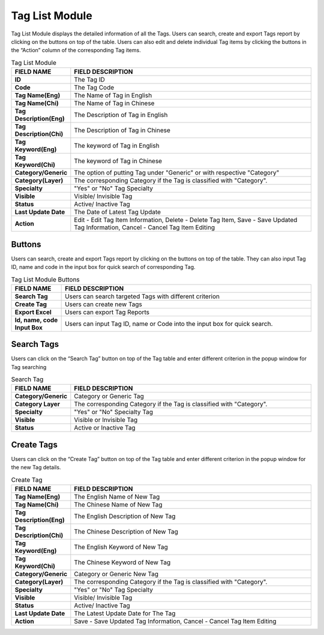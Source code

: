 ************
Tag List Module 
************

Tag List Module displays the detailed information of all the Tags. Users can search, create and export Tags report by clicking on the buttons on top of the table. Users can also edit and delete individual Tag items by clicking the buttons in the “Action” column of the corresponding Tag items.

|Tagmodule|

.. list-table:: Tag List Module
    :widths: 10 50
    :header-rows: 1
    :stub-columns: 1

    * - FIELD NAME
      - FIELD DESCRIPTION
    * - ID 
      - The Tag ID
    * - Code
      - The Tag Code
    * - Tag Name(Eng)
      - The Name of Tag in English
    * - Tag Name(Chi) 
      - The Name of Tag in Chinese
    * - Tag Description(Eng)
      - The Description of Tag in English
    * - Tag Description(Chi)
      - The Description of Tag in Chinese
    * - Tag Keyword(Eng)
      - The keyword of Tag in English
    * - Tag Keyword(Chi)
      - The keyword of Tag in Chinese
    * - Category/Generic
      - The option of putting Tag under "Generic" or with respective "Category"
    * - Category(Layer)
      - The corresponding Category if the Tag is classified with "Category".
    * - Specialty
      - "Yes" or "No" Tag Specialty
    * - Visible
      - Visible/ Invisible Tag
    * - Status
      - Active/ Inactive Tag
    * - Last Update Date
      - The Date of Latest Tag Update
    * - Action
      - Edit - Edit Tag Item Information, Delete - Delete Tag Item, Save - Save Updated Tag Information, Cancel - Cancel Tag Item Editing

       
Buttons
==================
Users can search, create and export Tags report by clicking on the buttons on top of the table. They can also input Tag ID, name and code in the input box for quick search of corresponding Tag.

|Tagbuttons|

.. list-table:: Tag List Module Buttons
    :widths: 10 50
    :header-rows: 1
    :stub-columns: 1

    * - FIELD NAME
      - FIELD DESCRIPTION
    * - Search Tag
      - Users can search targeted Tags with different criterion
    * - Create Tag
      - Users can create new Tags
    * - Export Excel
      - Users can export Tag Reports
    * - Id, name, code Input Box
      - Users can input Tag ID, name or Code into the input box for quick search.

Search Tags
==================
Users can click on the “Search Tag” button on top of the Tag table and enter different criterion in the popup window for Tag searching

|Searchtag|

.. list-table:: Search Tag
    :widths: 10 50
    :header-rows: 1
    :stub-columns: 1

    * - FIELD NAME
      - FIELD DESCRIPTION
    * - Category/Generic
      - Category or Generic Tag
    * - Category Layer
      - The corresponding Category if the Tag is classified with "Category".
    * - Specialty
      - "Yes" or "No" Specialty Tag
    * - Visible
      - Visible or Invisible Tag
    * - Status
      - Active or Inactive Tag

Create Tags
==================
Users can click on the “Create Tag” button on top of the Tag table and enter different criterion in the popup window for the new Tag details.

|Createtag|

.. list-table:: Create Tag
    :widths: 10 50
    :header-rows: 1
    :stub-columns: 1

    * - FIELD NAME
      - FIELD DESCRIPTION
    * - Tag Name(Eng)
      - The English Name of New Tag
    * - Tag Name(Chi) 
      - The Chinese Name of New Tag
    * - Tag Description(Eng)
      - The English Description of New Tag
    * - Tag Description(Chi)
      - The Chinese Description of New Tag
    * - Tag Keyword(Eng)
      - The English Keyword of New Tag
    * - Tag Keyword(Chi)
      - The Chinese Keyword of New Tag
    * - Category/Generic
      - Category or Generic New Tag
    * - Category(Layer)
      - The corresponding Category if the Tag is classified with "Category".
    * - Specialty
      - "Yes" or "No" Tag Specialty
    * - Visible
      - Visible/ Invisible Tag
    * - Status
      - Active/ Inactive Tag
    * - Last Update Date
      - The Latest Update Date for The Tag
    * - Action
      - Save - Save Updated Tag Information, Cancel - Cancel Tag Item Editing


.. |Tagmodule| image:: Tagmodule.JPG
.. |Tagbuttons| image:: Tagbuttons.JPG
.. |Searchtag| image:: Searchtag.jpg
.. |Createtag| image:: Createtag.JPG

